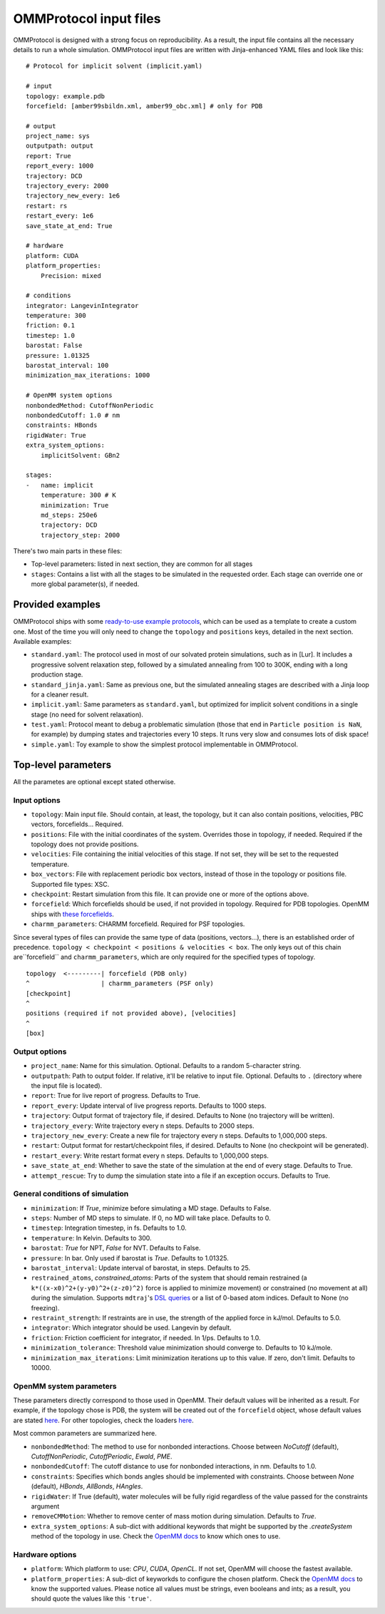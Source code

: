 =======================
OMMProtocol input files
=======================

OMMProtocol is designed with a strong focus on reproducibility. As a result, the input file contains all the necessary details to run a whole simulation. OMMProtocol input files are written with Jinja-enhanced YAML files and look like this:

::

    # Protocol for implicit solvent (implicit.yaml)

    # input
    topology: example.pdb
    forcefield: [amber99sbildn.xml, amber99_obc.xml] # only for PDB

    # output
    project_name: sys
    outputpath: output
    report: True
    report_every: 1000
    trajectory: DCD
    trajectory_every: 2000
    trajectory_new_every: 1e6
    restart: rs
    restart_every: 1e6
    save_state_at_end: True

    # hardware
    platform: CUDA
    platform_properties:
        Precision: mixed

    # conditions
    integrator: LangevinIntegrator
    temperature: 300
    friction: 0.1
    timestep: 1.0
    barostat: False
    pressure: 1.01325
    barostat_interval: 100
    minimization_max_iterations: 1000

    # OpenMM system options
    nonbondedMethod: CutoffNonPeriodic
    nonbondedCutoff: 1.0 # nm
    constraints: HBonds
    rigidWater: True
    extra_system_options:
        implicitSolvent: GBn2

    stages:
    -   name: implicit
        temperature: 300 # K
        minimization: True
        md_steps: 250e6
        trajectory: DCD
        trajectory_step: 2000

There's two main parts in these files:

* Top-level parameters: listed in next section, they are common for all stages
* ``stages``: Contains a list with all the stages to be simulated in the requested order. Each stage can override one or more global parameter(s), if needed.

Provided examples
-----------------

OMMProtocol ships with some `ready-to-use example protocols <https://github.com/insilichem/ommprotocol/tree/master/examples>`_, which can be used as a template to create a custom one. Most of the time you will only need to change the ``topology`` and ``positions`` keys, detailed in the next section. Available examples:

- ``standard.yaml``: The protocol used in most of our solvated protein simulations, such as in [Lur]. It includes a progressive solvent relaxation step, followed by a simulated annealing from 100 to 300K, ending with a long production stage.
- ``standard_jinja.yaml``: Same as previous one, but the simulated annealing stages are described with a Jinja loop for a cleaner result.
- ``implicit.yaml``: Same parameters as ``standard.yaml``, but optimized for implicit solvent conditions in a single stage (no need for solvent relaxation).
- ``test.yaml``: Protocol meant to debug a problematic simulation (those that end in ``Particle position is NaN``, for example) by dumping states and trajectories every 10 steps. It runs very slow and consumes lots of disk space!
- ``simple.yaml``: Toy example to show the simplest protocol implementable in OMMProtocol.


Top-level parameters
--------------------

All the parametes are optional except stated otherwise.

Input options
.............

- ``topology``: Main input file. Should contain, at least, the topology, but it can also contain positions, velocities, PBC vectors, forcefields... Required.
- ``positions``: File with the initial coordinates of the system. Overrides those in topology, if needed. Required if the topology does not provide positions.
- ``velocities``: File containing the initial velocities of this stage. If not set, they will be set to the requested temperature.
- ``box_vectors``: File with replacement periodic box vectors, instead of those in the topology or positions file. Supported file types: XSC.
- ``checkpoint``: Restart simulation from this file. It can provide one or more of the options above.
- ``forcefield``: Which forcefields should be used, if not provided in topology. Required for PDB topologies. OpenMM ships with `these forcefields <https://github.com/pandegroup/openmm/tree/master/wrappers/python/simtk/openmm/app/data>`_.
- ``charmm_parameters``: CHARMM forcefield. Required for PSF topologies.

Since several types of files can provide the same type of data (positions, vectors...), there is an established order of precedence. ``topology < checkpoint < positions & velocities < box``. The only keys out of this chain are``forcefield`` and ``charmm_parameters``, which are only required for the specified types of topology.

::

    topology  <---------| forcefield (PDB only)
    ^                   | charmm_parameters (PSF only)
    [checkpoint]
    ^
    positions (required if not provided above), [velocities]
    ^
    [box]


Output options
..............

- ``project_name``: Name for this simulation. Optional. Defaults to a random 5-character string.
- ``outputpath``: Path to output folder. If relative, it'll be relative to input file. Optional. Defaults to ``.`` (directory where the input file is located).
- ``report``: True for live report of progress. Defaults to True.
- ``report_every``: Update interval of live progress reports. Defaults to 1000 steps.
- ``trajectory``: Output format of trajectory file, if desired. Defaults to None (no trajectory will be written).
- ``trajectory_every``: Write trajectory every n steps. Defaults to 2000 steps.
- ``trajectory_new_every``: Create a new file for trajectory every n steps. Defaults to 1,000,000 steps.
- ``restart``: Output format for restart/checkpoint files, if desired. Defaults to None (no checkpoint will be generated).
- ``restart_every``: Write restart format every n steps. Defaults to 1,000,000 steps.
- ``save_state_at_end``: Whether to save the state of the simulation at the end of every stage. Defaults to True.
- ``attempt_rescue``: Try to dump the simulation state into a file if an exception occurs. Defaults to True.

General conditions of simulation
................................

- ``minimization``: If *True*, minimize before simulating a MD stage. Defaults to False.
- ``steps``: Number of MD steps to simulate. If 0, no MD will take place. Defaults to 0.
- ``timestep``: Integration timestep, in fs. Defaults to 1.0.
- ``temperature``: In Kelvin. Defaults to 300.
- ``barostat``: *True* for NPT, *False* for NVT. Defaults to False.
- ``pressure``: In bar. Only used if barostat is *True*. Defaults to 1.01325.
- ``barostat_interval``: Update interval of barostat, in steps. Defaults to 25.
- ``restrained_atoms``, `constrained_atoms`: Parts of the system that should remain restrained (a ``k*((x-x0)^2+(y-y0)^2+(z-z0)^2)`` force is applied to minimize movement) or constrained (no movement at all) during the simulation. Supports ``mdtraj``'s `DSL queries <http://mdtraj.org/latest/atom_selection.html>`_ or a list of 0-based atom indices. Default to None (no freezing).
- ``restraint_strength``: If restraints are in use, the strength of the applied force in kJ/mol. Defaults to 5.0.
- ``integrator``: Which integrator should be used. Langevin by default.
- ``friction``: Friction coefficient for integrator, if needed. In 1/ps. Defaults to 1.0.
- ``minimization_tolerance``: Threshold value minimization should converge to. Defaults to 10 kJ/mole.
- ``minimization_max_iterations``: Limit minimization iterations up to this value. If zero, don't limit. Defaults to 10000.

OpenMM system parameters
........................

These parameters directly correspond to those used in OpenMM. Their default values will be inherited as a result. For example, if the topology chose is PDB, the system will be created out of the  ``forcefield`` object, whose default values are stated `here <http://docs.openmm.org/7.1.0/api-python/generated/simtk.openmm.app.forcefield.ForceField.html#simtk.openmm.app.forcefield.ForceField.createSystem>`_. For other topologies, check the loaders `here <http://docs.openmm.org/7.1.0/api-python/app.html#loaders-and-setup>`_.

Most common parameters are summarized here.

- ``nonbondedMethod``: The method to use for nonbonded interactions. Choose between *NoCutoff* (default), *CutoffNonPeriodic*, *CutoffPeriodic*, *Ewald*, *PME*.
- ``nonbondedCutoff``: The cutoff distance to use for nonbonded interactions, in nm. Defaults to 1.0.
- ``constraints``:  Specifies which bonds angles should be implemented with constraints. Choose between *None* (default), *HBonds*, *AllBonds*, *HAngles*.
- ``rigidWater``: If True (default), water molecules will be fully rigid regardless of the value passed for the constraints argument
- ``removeCMMotion``: Whether to remove center of mass motion during simulation. Defaults to *True*.
- ``extra_system_options``: A sub-dict with additional keywords that might be supported by the `.createSystem` method of the topology in use. Check the `OpenMM docs <http://docs.openmm.org/7.1.0/api-python/app.html#loaders-and-setup>`_ to know which ones to use.

Hardware options
................

- ``platform``: Which platform to use: *CPU*, *CUDA*, *OpenCL*. If not set, OpenMM will choose the fastest available.
- ``platform_properties``: A sub-dict of keyworkds to configure the chosen platform. Check the `OpenMM docs <http://docs.openmm.org/7.1.0/api-python/generated/simtk.openmm.openmm.Platform.html#simtk.openmm.openmm.Platform>`_ to know the supported values. Please notice all values must be strings, even booleans and ints; as a result, you should quote the values like this ``'true'``.
